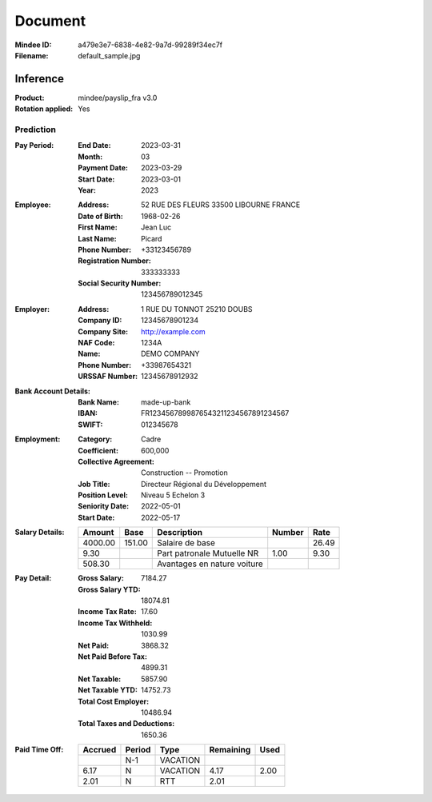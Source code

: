 ########
Document
########
:Mindee ID: a479e3e7-6838-4e82-9a7d-99289f34ec7f
:Filename: default_sample.jpg

Inference
#########
:Product: mindee/payslip_fra v3.0
:Rotation applied: Yes

Prediction
==========
:Pay Period:
  :End Date: 2023-03-31
  :Month: 03
  :Payment Date: 2023-03-29
  :Start Date: 2023-03-01
  :Year: 2023
:Employee:
  :Address: 52 RUE DES FLEURS 33500 LIBOURNE FRANCE
  :Date of Birth: 1968-02-26
  :First Name: Jean Luc
  :Last Name: Picard
  :Phone Number: +33123456789
  :Registration Number: 333333333
  :Social Security Number: 123456789012345
:Employer:
  :Address: 1 RUE DU TONNOT 25210 DOUBS
  :Company ID: 12345678901234
  :Company Site: http://example.com
  :NAF Code: 1234A
  :Name: DEMO COMPANY
  :Phone Number: +33987654321
  :URSSAF Number: 12345678912932
:Bank Account Details:
  :Bank Name: made-up-bank
  :IBAN: FR1234567899876543211234567891234567
  :SWIFT: 012345678
:Employment:
  :Category: Cadre
  :Coefficient: 600,000
  :Collective Agreement: Construction -- Promotion
  :Job Title: Directeur Régional du Développement
  :Position Level: Niveau 5 Echelon 3
  :Seniority Date: 2022-05-01
  :Start Date: 2022-05-17
:Salary Details:
  +--------------+-----------+--------------------------------------+--------+-----------+
  | Amount       | Base      | Description                          | Number | Rate      |
  +==============+===========+======================================+========+===========+
  | 4000.00      | 151.00    | Salaire de base                      |        | 26.49     |
  +--------------+-----------+--------------------------------------+--------+-----------+
  | 9.30         |           | Part patronale Mutuelle NR           | 1.00   | 9.30      |
  +--------------+-----------+--------------------------------------+--------+-----------+
  | 508.30       |           | Avantages en nature voiture          |        |           |
  +--------------+-----------+--------------------------------------+--------+-----------+
:Pay Detail:
  :Gross Salary: 7184.27
  :Gross Salary YTD: 18074.81
  :Income Tax Rate: 17.60
  :Income Tax Withheld: 1030.99
  :Net Paid: 3868.32
  :Net Paid Before Tax: 4899.31
  :Net Taxable: 5857.90
  :Net Taxable YTD: 14752.73
  :Total Cost Employer: 10486.94
  :Total Taxes and Deductions: 1650.36
:Paid Time Off:
  +-----------+--------+-------------+-----------+-----------+
  | Accrued   | Period | Type        | Remaining | Used      |
  +===========+========+=============+===========+===========+
  |           | N-1    | VACATION    |           |           |
  +-----------+--------+-------------+-----------+-----------+
  | 6.17      | N      | VACATION    | 4.17      | 2.00      |
  +-----------+--------+-------------+-----------+-----------+
  | 2.01      | N      | RTT         | 2.01      |           |
  +-----------+--------+-------------+-----------+-----------+
